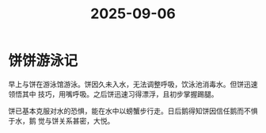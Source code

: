 :PROPERTIES:
:ID:       e9f1fbf9-1b5e-4b03-9026-d3920829b2d8
:END:
#+title: 2025-09-06
* 饼饼游泳记
早上与饼在游泳馆游泳。饼因久未入水，无法调整呼吸，饮泳池消毒水。但饼迅速领悟其中
技巧，用嘴呼吸。之后饼迅速习得漂浮，且初步掌握踢腿。

饼已基本克服对水的恐惧，能在水中以螃蟹步行走。日后鹅得知饼因信任鹅而不惧于水，鹅
觉与饼关系甚密，大悦。
